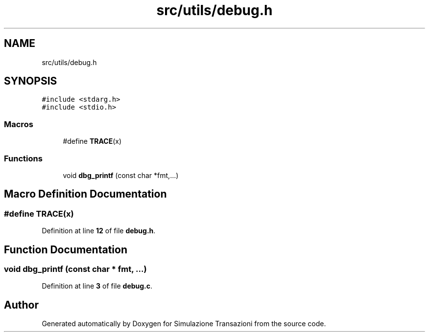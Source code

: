 .TH "src/utils/debug.h" 3 "Thu Jan 13 2022" "Simulazione Transazioni" \" -*- nroff -*-
.ad l
.nh
.SH NAME
src/utils/debug.h
.SH SYNOPSIS
.br
.PP
\fC#include <stdarg\&.h>\fP
.br
\fC#include <stdio\&.h>\fP
.br

.SS "Macros"

.in +1c
.ti -1c
.RI "#define \fBTRACE\fP(x)"
.br
.in -1c
.SS "Functions"

.in +1c
.ti -1c
.RI "void \fBdbg_printf\fP (const char *fmt,\&.\&.\&.)"
.br
.in -1c
.SH "Macro Definition Documentation"
.PP 
.SS "#define TRACE(x)"

.PP
Definition at line \fB12\fP of file \fBdebug\&.h\fP\&.
.SH "Function Documentation"
.PP 
.SS "void dbg_printf (const char * fmt,  \&.\&.\&.)"

.PP
Definition at line \fB3\fP of file \fBdebug\&.c\fP\&.
.SH "Author"
.PP 
Generated automatically by Doxygen for Simulazione Transazioni from the source code\&.
